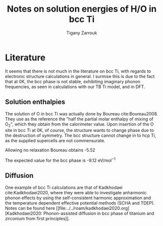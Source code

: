 #+TITLE: Notes on solution energies of H/O in bcc Ti
#+AUTHOR: Tigany Zarrouk
#+BIBLIOGRAPHY: ../../bibliography/zoteroLibrary.bib
#+LaTeX_CLASS: article
#+LaTeX_CLASS_OPTIONS: [a4paper,11pt]
#+LATEX_HEADER: \usepackage{rotating}
#+LATEX_HEADER: \usepackage[margin=1.25in]{geometry}
#+LATEX_HEADER: \usepackage{subfigure}


* Literature

  It seems that there is not much in the literature on bcc Ti, with
  regards to electronic structure calculations in general. I surmise
  this is due to the fact that at 0K, the bcc phase is not stable,
  exhibiting imaginary phonon frequencies, as seen in calculations
  with our TB Ti model, and in DFT.

** Solution enthalpies

   The solution of O in bcc Ti was actually done by Boureau
   cite:Boureau2008. They use as the reference the "half the partial molar
   enthalpy of mixing of O_2", which they obtain from the calorimeter
   value. Upon insertion of the O site in bcc Ti at 0K, of course, the structure wants to change
   phase due to the destruction of symmetry. The bcc structure cannot
   change in to hcp Ti, as the supplied supercells are not
   commensurate.

   Allowing no relaxation Boureau obtains -5.52

   The expected value for the bcc phase is -9.12 $\text{eV/mol}^{-1}$




** Diffusion
  
  One example of bcc Ti calculations are that of Kadkhodaei
  cite:Kadkhodaei2020, where they were able to investigate anharmonic
  phonon effects by using the self-consistent harmonic approximation
  and the temperature dependent effective potential methods (SCHA and TDEP). Notes can be found here [[file:../../roam/kadkhodaei2020.org][Kadkhodaei2020:
  Phonon-assisted diffusion in bcc phase of titanium and zirconium
  from first principles]].
